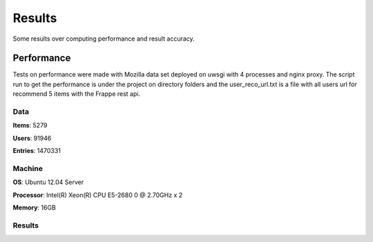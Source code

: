 .. _results

Results
=======

Some results over computing performance and result accuracy.

Performance
-----------

Tests on performance were made with Mozilla data set deployed on uwsgi with 4 processes and nginx proxy. The script
run to get the performance is under the project on directory folders and the user_reco_url.txt is a file with all users
url for recommend 5 items with the Frappe rest api.

Data
____

**Items**: 5279

**Users**: 91946

**Entries**: 1470331

Machine
_______

**OS**: Ubuntu 12.04 Server

**Processor**: Intel(R) Xeon(R) CPU E5-2680 0 @ 2.70GHz x 2

**Memory**: 16GB

Results
_______

.. code-block:: bash
   :linenos:

     # 2014-Oct-15

     $ sb -f ~/frappe/mozzila/user_reco_url.txt 10000 -c 32 -p 32

     N					10000
     Mean(time)				99.982 ms
     Standard deviation(time)		24.486 ms
     Percentile 50%(time)		116 ms
     Percentile 66%(time)		116 ms
     Percentile 75%(time)		117 ms
     Percentile 90%(time)		118 ms
     Percentile 95%(time)		119 ms
     Percentile 96%(time)		120 ms
     Percentile 97%(time)		120 ms
     Percentile 98%(time)		122 ms
     Percentile 99%(time)		134 ms
     Percentile 100%(time)		219 ms

     $ siege -c60 -t1m -b -i -f frappe/mozzila/user_reco_url.txt

     Lifting the server siege...      done.
     Transactions:		       31867 hits
     Availability:		       100.00 %
     Elapsed time:		       59.41 secs
     Data transferred:	               4.47 MB
     Response time:		       0.11 secs
     Transaction rate:	               536.39 trans/sec
     Throughput:		       0.08 MB/sec
     Concurrency:		       59.90
     Successful transactions:          31867
     Failed transactions:	       0
     Longest transaction:	       0.32
     Shortest transaction:	       0.01

